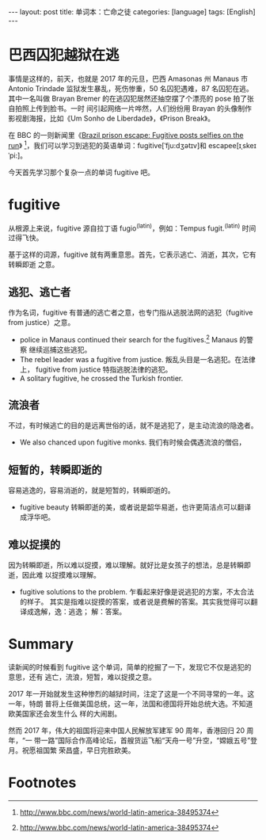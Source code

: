 #+BEGIN_EXPORT html
---
layout: post
title: 单词本：亡命之徒
categories: [language]
tags: [English]
---
#+END_EXPORT

* 巴西囚犯越狱在逃

事情是这样的，前天，也就是 2017 年的元旦，巴西 Amasonas 州 Manaus 市 Antonio
Trindade 监狱发生暴乱，死伤惨重，50 名囚犯遇难，87 名囚犯在逃。其中一名叫做
Brayan Bremer 的在逃囚犯居然还抽空摆了个漂亮的 pose 拍了张自拍照上传到脸书。一时
间引起网络一片哗然，人们纷纷用 Brayan 的头像制作影视剧海报，比如《Um Sonho de
Liberdade》，《Prison Break》。

在 BBC 的一则新闻里《[[http://www.bbc.com/news/world-latin-america-38495374][Brazil prison escape: Fugitive posts selfies on the run]]》
 [fn:1]，我们可以学习到逃犯的英语单词：fugitive[ˈfju:dʒətɪv]和
 escapee[ɪˌskeɪˈpi:]。

今天首先学习那个复杂一点的单词 fugitive 吧。

* fugitive

从根源上来说，fugitive 源自拉丁语 fugio^{(latin)}，例如：Tempus fugit.^{(latin)}
时间过得飞快。

基于这样的词源，fugitive 就有两重意思。首先，它表示逃亡、消逝，其次，它有转瞬即逝
之意。

** 逃犯、逃亡者

作为名词，fugitive 有普通的逃亡者之意，也专门指从逃脱法网的逃犯（fugitive from
justice）之意。

- police in Manaus continued their search for the fugitives.[fn:1] Manaus 的警察
  继续巡捕这些逃犯。
- The rebel leader was a fugitive from justice. 叛乱头目是一名逃犯。在法律上，
  fugitive from justice 特指逃脱法律的逃犯。
- A solitary fugitive, he crossed the Turkish frontier.

** 流浪者

不过，有时候逃亡的目的是远离世俗的话，就不是逃犯了，是主动流浪的隐逸者。

- We also chanced upon fugitive monks. 我们有时候会偶遇流浪的僧侣，

** 短暂的，转瞬即逝的

容易逃逸的，容易消逝的，就是短暂的，转瞬即逝的。

- fugitive beauty 转瞬即逝的美，或者说是韶华易逝，也许更简洁点可以翻译成浮华吧。

** 难以捉摸的

因为转瞬即逝，所以难以捉摸，难以理解。就好比是女孩子的想法，总是转瞬即逝，因此难
以捉摸难以理解。

- fugitive solutions to the problem. 乍看起来好像是说逃犯的方案，不太合法的样子。
  其实是指难以捉摸的答案，或者说是费解的答案。其实我觉得可以翻译成逸解，逸：逃逸；
  解：答案。

* Summary

读新闻的时候看到 fugitive 这个单词，简单的挖掘了一下，发现它不仅是逃犯的意思，还有
逃亡，流浪，短暂，难以捉摸之意。

2017 年一开始就发生这种惨烈的越狱时间，注定了这是一个不同寻常的一年。这一年，特朗
普将上任做美国总统，这一年，法国和德国将开始总统大选。不知道欧美国家还会发生什么
样的大闹剧。

然而 2017 年，伟大的祖国将迎来中国人民解放军建军 90 周年，香港回归 20 周年，“一
带一路”国际合作高峰论坛，首艘货运飞船“天舟一号”升空，“嫦娥五号”登月。祝愿祖国繁
荣昌盛，早日完胜欧美。

* Footnotes

[fn:1] http://www.bbc.com/news/world-latin-america-38495374
